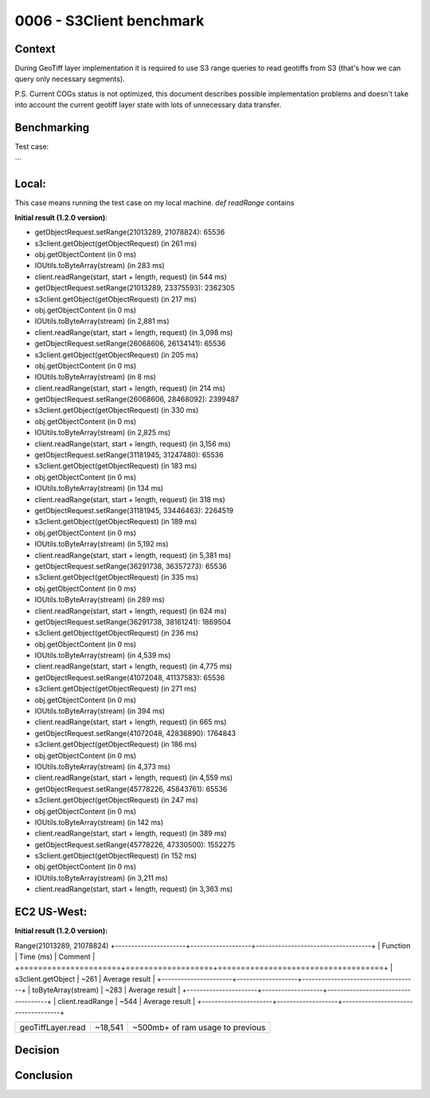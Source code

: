 0006 - S3Client benchmark
-------------------------

Context
^^^^^^^

During GeoTiff layer implementation it is required to use S3 range queries to read geotiffs
from S3 (that's how we can query only necessary segments).

P.S. Current COGs status is not optimized, this document describes possible implementation problems and doesn't take into
account the current geotiff layer state with lots of unnecessary data transfer.

Benchmarking
^^^^^^^^^^^^

Test case:

.. code:: scala
    val geoTiffLayer =
      SinglebandGeoTiffCollectionLayerReader
        .fetchSingleband(
          Seq(
            new URI("s3://geotrellis-test/daunnc/LC_TEST/LC08_L1TP_139045_20170304_20170316_01_T1_B4.TIF")
          )
        )

    timedCreate("Read finished") {
      geoTiffLayer.read(LayerId("LC08_L1TP_139045_20170304_20170316_01_T1_B4", 9))(380, 224)
    }

    // ...

    val obj = timedCreate("s3client.getObject(getObjectRequest)")(s3client.getObject(getObjectRequest))
    val stream: S3ObjectInputStream = timedCreate("obj.getObjectContent")(obj.getObjectContent)

    try {
      timedCreate("IOUtils.toByteArray(stream)")(IOUtils.toByteArray(stream))
    } finally stream.close()

    // ...

    def readClippedRange(start: Long, length: Int): Array[Byte] =
      timedCreate("client.readRange(start, start + length, request)") {
        client.readRange(start, start + length, request)
      }

```

Local:
^^^^^^

This case means running the test case on my local machine.
`def readRange` contains

**Initial result (1.2.0 version)**:

* getObjectRequest.setRange(21013289, 21078824): 65536
* s3client.getObject(getObjectRequest) (in 261 ms)
* obj.getObjectContent (in 0 ms)
* IOUtils.toByteArray(stream) (in 283 ms)
* client.readRange(start, start + length, request) (in 544 ms)

* getObjectRequest.setRange(21013289, 23375593): 2362305
* s3client.getObject(getObjectRequest) (in 217 ms)
* obj.getObjectContent (in 0 ms)
* IOUtils.toByteArray(stream) (in 2,881 ms)
* client.readRange(start, start + length, request) (in 3,098 ms)

* getObjectRequest.setRange(26068606, 26134141): 65536
* s3client.getObject(getObjectRequest) (in 205 ms)
* obj.getObjectContent (in 0 ms)
* IOUtils.toByteArray(stream) (in 8 ms)
* client.readRange(start, start + length, request) (in 214 ms)

* getObjectRequest.setRange(26068606, 28468092): 2399487
* s3client.getObject(getObjectRequest) (in 330 ms)
* obj.getObjectContent (in 0 ms)
* IOUtils.toByteArray(stream) (in 2,825 ms)
* client.readRange(start, start + length, request) (in 3,156 ms)

* getObjectRequest.setRange(31181945, 31247480): 65536
* s3client.getObject(getObjectRequest) (in 183 ms)
* obj.getObjectContent (in 0 ms)
* IOUtils.toByteArray(stream) (in 134 ms)
* client.readRange(start, start + length, request) (in 318 ms)

* getObjectRequest.setRange(31181945, 33446463): 2264519
* s3client.getObject(getObjectRequest) (in 189 ms)
* obj.getObjectContent (in 0 ms)
* IOUtils.toByteArray(stream) (in 5,192 ms)
* client.readRange(start, start + length, request) (in 5,381 ms)

* getObjectRequest.setRange(36291738, 36357273): 65536
* s3client.getObject(getObjectRequest) (in 335 ms)
* obj.getObjectContent (in 0 ms)
* IOUtils.toByteArray(stream) (in 289 ms)
* client.readRange(start, start + length, request) (in 624 ms)

* getObjectRequest.setRange(36291738, 38161241): 1869504
* s3client.getObject(getObjectRequest) (in 236 ms)
* obj.getObjectContent (in 0 ms)
* IOUtils.toByteArray(stream) (in 4,539 ms)
* client.readRange(start, start + length, request) (in 4,775 ms)

* getObjectRequest.setRange(41072048, 41137583): 65536
* s3client.getObject(getObjectRequest) (in 271 ms)
* obj.getObjectContent (in 0 ms)
* IOUtils.toByteArray(stream) (in 394 ms)
* client.readRange(start, start + length, request) (in 665 ms)

* getObjectRequest.setRange(41072048, 42836890): 1764843
* s3client.getObject(getObjectRequest) (in 186 ms)
* obj.getObjectContent (in 0 ms)
* IOUtils.toByteArray(stream) (in 4,373 ms)
* client.readRange(start, start + length, request) (in 4,559 ms)

* getObjectRequest.setRange(45778226, 45843761): 65536
* s3client.getObject(getObjectRequest) (in 247 ms)
* obj.getObjectContent (in 0 ms)
* IOUtils.toByteArray(stream) (in 142 ms)
* client.readRange(start, start + length, request) (in 389 ms)

* getObjectRequest.setRange(45778226, 47330500): 1552275
* s3client.getObject(getObjectRequest) (in 152 ms)
* obj.getObjectContent (in 0 ms)
* IOUtils.toByteArray(stream) (in 3,211 ms)
* client.readRange(start, start + length, request) (in 3,363 ms)

EC2 US-West:
^^^^^^^^^^^^

**Initial result (1.2.0 version):**


Range(21013289, 21078824)
+----------------------+-------------------+------------------------------------+
| Function             | Time (ms)         | Comment                            |
+======================+===================+====================================+
| s3client.getObject   | ~261              | Average result                     |
+----------------------+-------------------+------------------------------------+
| toByteArray(stream)  | ~283              | Average result                     |
+----------------------+-------------------+------------------------------------+
| client.readRange     | ~544              | Average result                     |
+----------------------+-------------------+------------------------------------+








+----------------------+-------------------+------------------------------------+
| geoTiffLayer.read    | ~18,541           | ~500mb+ of ram usage to previous   |
+----------------------+-------------------+------------------------------------+

Decision
^^^^^^^^

Conclusion
^^^^^^^^^^

